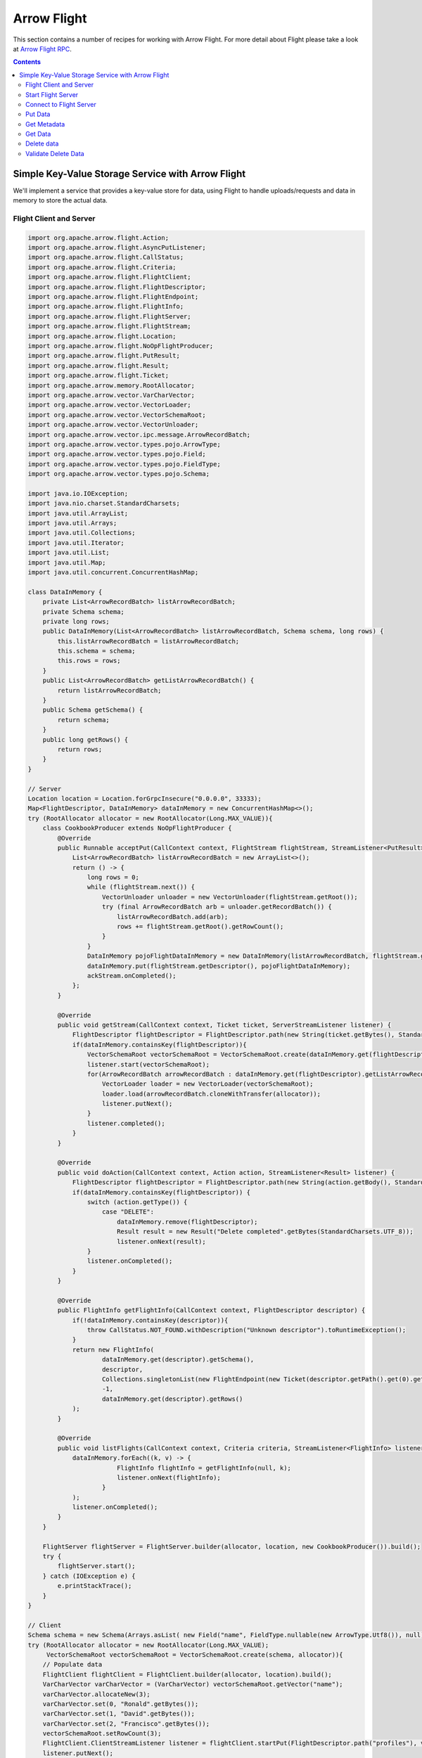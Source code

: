 .. Licensed to the Apache Software Foundation (ASF) under one
.. or more contributor license agreements.  See the NOTICE file
.. distributed with this work for additional information
.. regarding copyright ownership.  The ASF licenses this file
.. to you under the Apache License, Version 2.0 (the
.. "License"); you may not use this file except in compliance
.. with the License.  You may obtain a copy of the License at

..   http://www.apache.org/licenses/LICENSE-2.0

.. Unless required by applicable law or agreed to in writing,
.. software distributed under the License is distributed on an
.. "AS IS" BASIS, WITHOUT WARRANTIES OR CONDITIONS OF ANY
.. KIND, either express or implied.  See the License for the
.. specific language governing permissions and limitations
.. under the License.

============
Arrow Flight
============

This section contains a number of recipes for working with Arrow Flight.
For more detail about Flight please take a look at `Arrow Flight RPC`_.

.. contents::

Simple Key-Value Storage Service with Arrow Flight
==================================================

We'll implement a service that provides a key-value store for data, using Flight to handle uploads/requests
and data in memory to store the actual data.

Flight Client and Server
************************

.. code-block:: java

    import org.apache.arrow.flight.Action;
    import org.apache.arrow.flight.AsyncPutListener;
    import org.apache.arrow.flight.CallStatus;
    import org.apache.arrow.flight.Criteria;
    import org.apache.arrow.flight.FlightClient;
    import org.apache.arrow.flight.FlightDescriptor;
    import org.apache.arrow.flight.FlightEndpoint;
    import org.apache.arrow.flight.FlightInfo;
    import org.apache.arrow.flight.FlightServer;
    import org.apache.arrow.flight.FlightStream;
    import org.apache.arrow.flight.Location;
    import org.apache.arrow.flight.NoOpFlightProducer;
    import org.apache.arrow.flight.PutResult;
    import org.apache.arrow.flight.Result;
    import org.apache.arrow.flight.Ticket;
    import org.apache.arrow.memory.RootAllocator;
    import org.apache.arrow.vector.VarCharVector;
    import org.apache.arrow.vector.VectorLoader;
    import org.apache.arrow.vector.VectorSchemaRoot;
    import org.apache.arrow.vector.VectorUnloader;
    import org.apache.arrow.vector.ipc.message.ArrowRecordBatch;
    import org.apache.arrow.vector.types.pojo.ArrowType;
    import org.apache.arrow.vector.types.pojo.Field;
    import org.apache.arrow.vector.types.pojo.FieldType;
    import org.apache.arrow.vector.types.pojo.Schema;

    import java.io.IOException;
    import java.nio.charset.StandardCharsets;
    import java.util.ArrayList;
    import java.util.Arrays;
    import java.util.Collections;
    import java.util.Iterator;
    import java.util.List;
    import java.util.Map;
    import java.util.concurrent.ConcurrentHashMap;

    class DataInMemory {
        private List<ArrowRecordBatch> listArrowRecordBatch;
        private Schema schema;
        private long rows;
        public DataInMemory(List<ArrowRecordBatch> listArrowRecordBatch, Schema schema, long rows) {
            this.listArrowRecordBatch = listArrowRecordBatch;
            this.schema = schema;
            this.rows = rows;
        }
        public List<ArrowRecordBatch> getListArrowRecordBatch() {
            return listArrowRecordBatch;
        }
        public Schema getSchema() {
            return schema;
        }
        public long getRows() {
            return rows;
        }
    }

    // Server
    Location location = Location.forGrpcInsecure("0.0.0.0", 33333);
    Map<FlightDescriptor, DataInMemory> dataInMemory = new ConcurrentHashMap<>();
    try (RootAllocator allocator = new RootAllocator(Long.MAX_VALUE)){
        class CookbookProducer extends NoOpFlightProducer {
            @Override
            public Runnable acceptPut(CallContext context, FlightStream flightStream, StreamListener<PutResult> ackStream) {
                List<ArrowRecordBatch> listArrowRecordBatch = new ArrayList<>();
                return () -> {
                    long rows = 0;
                    while (flightStream.next()) {
                        VectorUnloader unloader = new VectorUnloader(flightStream.getRoot());
                        try (final ArrowRecordBatch arb = unloader.getRecordBatch()) {
                            listArrowRecordBatch.add(arb);
                            rows += flightStream.getRoot().getRowCount();
                        }
                    }
                    DataInMemory pojoFlightDataInMemory = new DataInMemory(listArrowRecordBatch, flightStream.getSchema(), rows);
                    dataInMemory.put(flightStream.getDescriptor(), pojoFlightDataInMemory);
                    ackStream.onCompleted();
                };
            }

            @Override
            public void getStream(CallContext context, Ticket ticket, ServerStreamListener listener) {
                FlightDescriptor flightDescriptor = FlightDescriptor.path(new String(ticket.getBytes(), StandardCharsets.UTF_8)); // Recover data for key configured
                if(dataInMemory.containsKey(flightDescriptor)){
                    VectorSchemaRoot vectorSchemaRoot = VectorSchemaRoot.create(dataInMemory.get(flightDescriptor).getSchema(), allocator);
                    listener.start(vectorSchemaRoot);
                    for(ArrowRecordBatch arrowRecordBatch : dataInMemory.get(flightDescriptor).getListArrowRecordBatch()){
                        VectorLoader loader = new VectorLoader(vectorSchemaRoot);
                        loader.load(arrowRecordBatch.cloneWithTransfer(allocator));
                        listener.putNext();
                    }
                    listener.completed();
                }
            }

            @Override
            public void doAction(CallContext context, Action action, StreamListener<Result> listener) {
                FlightDescriptor flightDescriptor = FlightDescriptor.path(new String(action.getBody(), StandardCharsets.UTF_8)); // For recover data for key configured
                if(dataInMemory.containsKey(flightDescriptor)) {
                    switch (action.getType()) {
                        case "DELETE":
                            dataInMemory.remove(flightDescriptor);
                            Result result = new Result("Delete completed".getBytes(StandardCharsets.UTF_8));
                            listener.onNext(result);
                    }
                    listener.onCompleted();
                }
            }

            @Override
            public FlightInfo getFlightInfo(CallContext context, FlightDescriptor descriptor) {
                if(!dataInMemory.containsKey(descriptor)){
                    throw CallStatus.NOT_FOUND.withDescription("Unknown descriptor").toRuntimeException();
                }
                return new FlightInfo(
                        dataInMemory.get(descriptor).getSchema(),
                        descriptor,
                        Collections.singletonList(new FlightEndpoint(new Ticket(descriptor.getPath().get(0).getBytes(StandardCharsets.UTF_8)), location)), // Configure a key to map back and forward your data using Ticket argument
                        -1,
                        dataInMemory.get(descriptor).getRows()
                );
            }

            @Override
            public void listFlights(CallContext context, Criteria criteria, StreamListener<FlightInfo> listener) {
                dataInMemory.forEach((k, v) -> {
                            FlightInfo flightInfo = getFlightInfo(null, k);
                            listener.onNext(flightInfo);
                        }
                );
                listener.onCompleted();
            }
        }

        FlightServer flightServer = FlightServer.builder(allocator, location, new CookbookProducer()).build();
        try {
            flightServer.start();
        } catch (IOException e) {
            e.printStackTrace();
        }
    }

    // Client
    Schema schema = new Schema(Arrays.asList( new Field("name", FieldType.nullable(new ArrowType.Utf8()), null)));
    try (RootAllocator allocator = new RootAllocator(Long.MAX_VALUE);
         VectorSchemaRoot vectorSchemaRoot = VectorSchemaRoot.create(schema, allocator)){
        // Populate data
        FlightClient flightClient = FlightClient.builder(allocator, location).build();
        VarCharVector varCharVector = (VarCharVector) vectorSchemaRoot.getVector("name");
        varCharVector.allocateNew(3);
        varCharVector.set(0, "Ronald".getBytes());
        varCharVector.set(1, "David".getBytes());
        varCharVector.set(2, "Francisco".getBytes());
        vectorSchemaRoot.setRowCount(3);
        FlightClient.ClientStreamListener listener = flightClient.startPut(FlightDescriptor.path("profiles"), vectorSchemaRoot, new AsyncPutListener());
        listener.putNext();
        varCharVector.set(0, "Manuel".getBytes());
        varCharVector.set(1, "Felipe".getBytes());
        varCharVector.set(2, "JJ".getBytes());
        vectorSchemaRoot.setRowCount(3);
        listener.putNext();
        listener.completed();
        listener.getResult();

        // Get metadata information
        FlightInfo flightInfo = flightClient.getInfo(FlightDescriptor.path("profiles"));
        System.out.println(flightInfo);

        // Get all metadata information
        Iterable<FlightInfo> flightInfosBefore = flightClient.listFlights(Criteria.ALL);
        System.out.print("List Flights Info: ");
        flightInfosBefore.forEach(t -> System.out.println(t));

        // Get data information
        FlightStream flightStream = flightClient.getStream(new Ticket(FlightDescriptor.path("profiles").getPath().get(0).getBytes(StandardCharsets.UTF_8)));
        int batch = 0;
        try (VectorSchemaRoot vectorSchemaRootReceived = flightStream.getRoot()) {
            while (flightStream.next()) {
                batch++;
                System.out.println("Received batch #" + batch + ", Data:");
                System.out.print(vectorSchemaRootReceived.contentToTSVString());
            }
        }

        // Do delete action
        Iterator<Result> deleteActionResult = flightClient.doAction(new Action("DELETE", FlightDescriptor.path("profiles").getPath().get(0).getBytes(StandardCharsets.UTF_8) ));
        while(deleteActionResult.hasNext()){
            Result result = deleteActionResult.next();
            System.out.println("Do Delete Action: " + new String(result.getBody(), StandardCharsets.UTF_8));
        }

        // Get all metadata information (to validate detele action)
        Iterable<FlightInfo> flightInfos = flightClient.listFlights(Criteria.ALL);
        flightInfos.forEach(t -> System.out.println(t));
        System.out.println("List Flights Info (after delete): No records");
    }

Let explain our code in more detail.

Start Flight Server
*******************

First, we'll start our server:

.. testcode::

    import org.apache.arrow.flight.FlightServer;
    import org.apache.arrow.flight.Location;
    import org.apache.arrow.flight.NoOpFlightProducer;
    import org.apache.arrow.memory.RootAllocator;
    // Server
    try (final RootAllocator rootAllocator = new RootAllocator(Integer.MAX_VALUE)){
        FlightServer flightServer = FlightServer.builder(rootAllocator, Location.forGrpcInsecure("0.0.0.0", 33333), new NoOpFlightProducer() {
        }).build();
        flightServer.start();

        System.out.println("Listening on port " + flightServer.getPort());
    } catch (IOException e) {
        e.printStackTrace();
    }

.. testoutput::

    Listening on port 33333

Connect to Flight Server
************************

We can then create a client and connect to the server:

.. testcode::

    import org.apache.arrow.flight.FlightClient;
    import org.apache.arrow.flight.FlightServer;
    import org.apache.arrow.flight.Location;
    import org.apache.arrow.flight.NoOpFlightProducer;
    import org.apache.arrow.memory.RootAllocator;
    // Server
    Location location = Location.forGrpcInsecure("0.0.0.0", 33333);
    try (final RootAllocator rootAllocator = new RootAllocator(Integer.MAX_VALUE)){
        FlightServer flightServer = FlightServer.builder(rootAllocator, location, new NoOpFlightProducer() {
        }).build();
        try {
            flightServer.start();
        } catch (IOException e) {
            e.printStackTrace();
        }
    }
    // Client
    try (final RootAllocator rootAllocator = new RootAllocator(Integer.MAX_VALUE)){
        FlightClient flightClient = FlightClient.builder(rootAllocator, location).build();
        System.out.println("Connected to " + location.getUri());
    }

.. testoutput::

    Connected to grpc+tcp://0.0.0.0:33333

Put Data
********

First, we'll create and upload a vector schema root, which will get stored in a
memory by the server.

.. testcode::

    import org.apache.arrow.flight.AsyncPutListener;
    import org.apache.arrow.flight.FlightClient;
    import org.apache.arrow.flight.FlightDescriptor;
    import org.apache.arrow.flight.FlightServer;
    import org.apache.arrow.flight.FlightStream;
    import org.apache.arrow.flight.Location;
    import org.apache.arrow.flight.NoOpFlightProducer;
    import org.apache.arrow.flight.PutResult;
    import org.apache.arrow.memory.RootAllocator;
    import org.apache.arrow.vector.VarCharVector;
    import org.apache.arrow.vector.VectorSchemaRoot;
    import org.apache.arrow.vector.VectorUnloader;
    import org.apache.arrow.vector.ipc.message.ArrowRecordBatch;
    import org.apache.arrow.vector.types.pojo.ArrowType;
    import org.apache.arrow.vector.types.pojo.Field;
    import org.apache.arrow.vector.types.pojo.FieldType;
    import org.apache.arrow.vector.types.pojo.Schema;

    import java.io.IOException;
    import java.util.ArrayList;
    import java.util.Arrays;
    import java.util.List;
    import java.util.Map;
    import java.util.concurrent.ConcurrentHashMap;

    class DataInMemory {
        private List<ArrowRecordBatch> listArrowRecordBatch;
        private Schema schema;
        private long rows;
        public DataInMemory(List<ArrowRecordBatch> listArrowRecordBatch, Schema schema, long rows) {
            this.listArrowRecordBatch = listArrowRecordBatch;
            this.schema = schema;
            this.rows = rows;
        }
        public List<ArrowRecordBatch> getListArrowRecordBatch() {
            return listArrowRecordBatch;
        }
        public Schema getSchema() {
            return schema;
        }
        public long getRows() {
            return rows;
        }
    }

    // Server
    Location location = Location.forGrpcInsecure("0.0.0.0", 33333);
    Map<FlightDescriptor, DataInMemory> dataInMemory = new ConcurrentHashMap<>();
    try (RootAllocator allocator = new RootAllocator(Long.MAX_VALUE)){
        class CookbookProducer extends NoOpFlightProducer {
            @Override
            public Runnable acceptPut(CallContext context, FlightStream flightStream, StreamListener<PutResult> ackStream) {
                List<ArrowRecordBatch> listArrowRecordBatch = new ArrayList<>();
                return () -> {
                    long rows = 0;
                    while (flightStream.next()) {
                        VectorUnloader unloader = new VectorUnloader(flightStream.getRoot());
                        try (final ArrowRecordBatch arb = unloader.getRecordBatch()) {
                            listArrowRecordBatch.add(arb);
                            rows += flightStream.getRoot().getRowCount();
                        }
                    }
                    DataInMemory pojoFlightDataInMemory = new DataInMemory(listArrowRecordBatch, flightStream.getSchema(), rows);
                    dataInMemory.put(flightStream.getDescriptor(), pojoFlightDataInMemory);
                    ackStream.onCompleted();
                };
            }
        }

        FlightServer flightServer = FlightServer.builder(allocator, location, new CookbookProducer()).build();
        try {
            flightServer.start();
        } catch (IOException e) {
            e.printStackTrace();
        }
    }

    // Client
    Schema schema = new Schema(Arrays.asList( new Field("name", FieldType.nullable(new ArrowType.Utf8()), null)));
    try (RootAllocator allocator = new RootAllocator(Long.MAX_VALUE);
         VectorSchemaRoot vectorSchemaRoot = VectorSchemaRoot.create(schema, allocator)){
        // Populate data
        FlightClient flightClient = FlightClient.builder(allocator, location).build();
        VarCharVector varCharVector = (VarCharVector) vectorSchemaRoot.getVector("name");
        varCharVector.allocateNew(3);
        varCharVector.set(0, "Ronald".getBytes());
        varCharVector.set(1, "David".getBytes());
        varCharVector.set(2, "Francisco".getBytes());
        vectorSchemaRoot.setRowCount(3);
        FlightClient.ClientStreamListener listener = flightClient.startPut(FlightDescriptor.path("profiles"), vectorSchemaRoot, new AsyncPutListener());
        listener.putNext();
        varCharVector.set(0, "Manuel".getBytes());
        varCharVector.set(1, "Felipe".getBytes());
        varCharVector.set(2, "JJ".getBytes());
        vectorSchemaRoot.setRowCount(3);
        listener.putNext();
        listener.completed();
        listener.getResult();
    }

    System.out.println("Wrote 2 batches with 3 rows each");

.. testoutput::

    Wrote 2 batches with 3 rows each

Get Metadata
************

Once we do so, we can retrieve the metadata for that dataset.

.. testcode::

    import org.apache.arrow.flight.AsyncPutListener;
    import org.apache.arrow.flight.CallStatus;
    import org.apache.arrow.flight.FlightClient;
    import org.apache.arrow.flight.FlightDescriptor;
    import org.apache.arrow.flight.FlightEndpoint;
    import org.apache.arrow.flight.FlightInfo;
    import org.apache.arrow.flight.FlightServer;
    import org.apache.arrow.flight.FlightStream;
    import org.apache.arrow.flight.Location;
    import org.apache.arrow.flight.NoOpFlightProducer;
    import org.apache.arrow.flight.PutResult;
    import org.apache.arrow.flight.Ticket;
    import org.apache.arrow.memory.RootAllocator;
    import org.apache.arrow.vector.VarCharVector;
    import org.apache.arrow.vector.VectorSchemaRoot;
    import org.apache.arrow.vector.VectorUnloader;
    import org.apache.arrow.vector.ipc.message.ArrowRecordBatch;
    import org.apache.arrow.vector.types.pojo.ArrowType;
    import org.apache.arrow.vector.types.pojo.Field;
    import org.apache.arrow.vector.types.pojo.FieldType;
    import org.apache.arrow.vector.types.pojo.Schema;

    import java.io.IOException;
    import java.nio.charset.StandardCharsets;
    import java.util.ArrayList;
    import java.util.Arrays;
    import java.util.Collections;
    import java.util.List;
    import java.util.Map;
    import java.util.concurrent.ConcurrentHashMap;

    class DataInMemory {
        private List<ArrowRecordBatch> listArrowRecordBatch;
        private Schema schema;
        private long rows;
        public DataInMemory(List<ArrowRecordBatch> listArrowRecordBatch, Schema schema, long rows) {
            this.listArrowRecordBatch = listArrowRecordBatch;
            this.schema = schema;
            this.rows = rows;
        }
        public List<ArrowRecordBatch> getListArrowRecordBatch() {
            return listArrowRecordBatch;
        }
        public Schema getSchema() {
            return schema;
        }
        public long getRows() {
            return rows;
        }
    }

    // Server
    Location location = Location.forGrpcInsecure("0.0.0.0", 33333);
    Map<FlightDescriptor, DataInMemory> dataInMemory = new ConcurrentHashMap<>();
    try (RootAllocator allocator = new RootAllocator(Long.MAX_VALUE)){
        class CookbookProducer extends NoOpFlightProducer {
            @Override
            public Runnable acceptPut(CallContext context, FlightStream flightStream, StreamListener<PutResult> ackStream) {
                List<ArrowRecordBatch> listArrowRecordBatch = new ArrayList<>();
                return () -> {
                    long rows = 0;
                    while (flightStream.next()) {
                        VectorUnloader unloader = new VectorUnloader(flightStream.getRoot());
                        try (final ArrowRecordBatch arb = unloader.getRecordBatch()) {
                            listArrowRecordBatch.add(arb);
                            rows += flightStream.getRoot().getRowCount();
                        }
                    }
                    DataInMemory pojoFlightDataInMemory = new DataInMemory(listArrowRecordBatch, flightStream.getSchema(), rows);
                    dataInMemory.put(flightStream.getDescriptor(), pojoFlightDataInMemory);
                    ackStream.onCompleted();
                };
            }

            @Override
            public FlightInfo getFlightInfo(CallContext context, FlightDescriptor descriptor) {
                if(!dataInMemory.containsKey(descriptor)){
                    throw CallStatus.NOT_FOUND.withDescription("Unknown descriptor").toRuntimeException();
                }
                return new FlightInfo(
                        dataInMemory.get(descriptor).getSchema(),
                        descriptor,
                        Collections.singletonList(new FlightEndpoint(new Ticket(descriptor.getPath().get(0).getBytes(StandardCharsets.UTF_8)), location)), // Configure a key to map back and forward your data using Ticket argument
                        -1,
                        dataInMemory.get(descriptor).getRows()
                );
            }

        }

        FlightServer flightServer = FlightServer.builder(allocator, location, new CookbookProducer()).build();
        try {
            flightServer.start();
        } catch (IOException e) {
            e.printStackTrace();
        }
    }

    // Client
    Schema schema = new Schema(Arrays.asList( new Field("name", FieldType.nullable(new ArrowType.Utf8()), null)));
    try (RootAllocator allocator = new RootAllocator(Long.MAX_VALUE);
         VectorSchemaRoot vectorSchemaRoot = VectorSchemaRoot.create(schema, allocator)){
        // Populate data
        FlightClient flightClient = FlightClient.builder(allocator, location).build();
        VarCharVector varCharVector = (VarCharVector) vectorSchemaRoot.getVector("name");
        varCharVector.allocateNew(3);
        varCharVector.set(0, "Ronald".getBytes());
        varCharVector.set(1, "David".getBytes());
        varCharVector.set(2, "Francisco".getBytes());
        vectorSchemaRoot.setRowCount(3);
        FlightClient.ClientStreamListener listener = flightClient.startPut(FlightDescriptor.path("profiles"), vectorSchemaRoot, new AsyncPutListener());
        listener.putNext();
        varCharVector.set(0, "Manuel".getBytes());
        varCharVector.set(1, "Felipe".getBytes());
        varCharVector.set(2, "JJ".getBytes());
        vectorSchemaRoot.setRowCount(3);
        listener.putNext();
        listener.completed();
        listener.getResult();

        // Get metadata information
        FlightInfo flightInfo = flightClient.getInfo(FlightDescriptor.path("profiles"));
        System.out.println(flightInfo);
    }

.. testoutput::

    FlightInfo{schema=Schema<name: Utf8>, descriptor=profiles, endpoints=[FlightEndpoint{locations=[Location{uri=grpc+tcp://0.0.0.0:33333}], ticket=org.apache.arrow.flight.Ticket@58871b0a}], bytes=-1, records=6}

Get Data
********

And get the data back:

.. testcode::

    import org.apache.arrow.flight.AsyncPutListener;
    import org.apache.arrow.flight.FlightClient;
    import org.apache.arrow.flight.FlightDescriptor;
    import org.apache.arrow.flight.FlightServer;
    import org.apache.arrow.flight.FlightStream;
    import org.apache.arrow.flight.Location;
    import org.apache.arrow.flight.NoOpFlightProducer;
    import org.apache.arrow.flight.PutResult;
    import org.apache.arrow.flight.Ticket;
    import org.apache.arrow.memory.RootAllocator;
    import org.apache.arrow.vector.VarCharVector;
    import org.apache.arrow.vector.VectorLoader;
    import org.apache.arrow.vector.VectorSchemaRoot;
    import org.apache.arrow.vector.VectorUnloader;
    import org.apache.arrow.vector.ipc.message.ArrowRecordBatch;
    import org.apache.arrow.vector.types.pojo.ArrowType;
    import org.apache.arrow.vector.types.pojo.Field;
    import org.apache.arrow.vector.types.pojo.FieldType;
    import org.apache.arrow.vector.types.pojo.Schema;

    import java.io.IOException;
    import java.nio.charset.StandardCharsets;
    import java.util.ArrayList;
    import java.util.Arrays;
    import java.util.List;
    import java.util.Map;
    import java.util.concurrent.ConcurrentHashMap;

    class DataInMemory {
        private List<ArrowRecordBatch> listArrowRecordBatch;
        private Schema schema;
        private long rows;
        public DataInMemory(List<ArrowRecordBatch> listArrowRecordBatch, Schema schema, long rows) {
            this.listArrowRecordBatch = listArrowRecordBatch;
            this.schema = schema;
            this.rows = rows;
        }
        public List<ArrowRecordBatch> getListArrowRecordBatch() {
            return listArrowRecordBatch;
        }
        public Schema getSchema() {
            return schema;
        }
        public long getRows() {
            return rows;
        }
    }

    // Server
    Location location = Location.forGrpcInsecure("0.0.0.0", 33333);
    Map<FlightDescriptor, DataInMemory> dataInMemory = new ConcurrentHashMap<>();
    try (RootAllocator allocator = new RootAllocator(Long.MAX_VALUE)){
        class CookbookProducer extends NoOpFlightProducer {
            @Override
            public Runnable acceptPut(CallContext context, FlightStream flightStream, StreamListener<PutResult> ackStream) {
                List<ArrowRecordBatch> listArrowRecordBatch = new ArrayList<>();
                return () -> {
                    long rows = 0;
                    while (flightStream.next()) {
                        VectorUnloader unloader = new VectorUnloader(flightStream.getRoot());
                        try (final ArrowRecordBatch arb = unloader.getRecordBatch()) {
                            listArrowRecordBatch.add(arb);
                            rows += flightStream.getRoot().getRowCount();
                        }
                    }
                    DataInMemory pojoFlightDataInMemory = new DataInMemory(listArrowRecordBatch, flightStream.getSchema(), rows);
                    dataInMemory.put(flightStream.getDescriptor(), pojoFlightDataInMemory);
                    ackStream.onCompleted();
                };
            }

            @Override
            public void getStream(CallContext context, Ticket ticket, ServerStreamListener listener) {
                FlightDescriptor flightDescriptor = FlightDescriptor.path(new String(ticket.getBytes(), StandardCharsets.UTF_8)); // Recover data for key configured
                if(dataInMemory.containsKey(flightDescriptor)){
                    VectorSchemaRoot vectorSchemaRoot = VectorSchemaRoot.create(dataInMemory.get(flightDescriptor).getSchema(), allocator);
                    listener.start(vectorSchemaRoot);
                    for(ArrowRecordBatch arrowRecordBatch : dataInMemory.get(flightDescriptor).getListArrowRecordBatch()){
                        VectorLoader loader = new VectorLoader(vectorSchemaRoot);
                        loader.load(arrowRecordBatch.cloneWithTransfer(allocator));
                        listener.putNext();
                    }
                    listener.completed();
                }
            }
        }

        FlightServer flightServer = FlightServer.builder(allocator, location, new CookbookProducer()).build();
        try {
            flightServer.start();
        } catch (IOException e) {
            e.printStackTrace();
        }
    }

    // Client
    Schema schema = new Schema(Arrays.asList( new Field("name", FieldType.nullable(new ArrowType.Utf8()), null)));
    try (RootAllocator allocator = new RootAllocator(Long.MAX_VALUE);
         VectorSchemaRoot vectorSchemaRoot = VectorSchemaRoot.create(schema, allocator)){
        // Populate data
        FlightClient flightClient = FlightClient.builder(allocator, location).build();
        VarCharVector varCharVector = (VarCharVector) vectorSchemaRoot.getVector("name");
        varCharVector.allocateNew(3);
        varCharVector.set(0, "Ronald".getBytes());
        varCharVector.set(1, "David".getBytes());
        varCharVector.set(2, "Francisco".getBytes());
        vectorSchemaRoot.setRowCount(3);
        FlightClient.ClientStreamListener listener = flightClient.startPut(FlightDescriptor.path("profiles"), vectorSchemaRoot, new AsyncPutListener());
        listener.putNext();
        varCharVector.set(0, "Manuel".getBytes());
        varCharVector.set(1, "Felipe".getBytes());
        varCharVector.set(2, "JJ".getBytes());
        vectorSchemaRoot.setRowCount(3);
        listener.putNext();
        listener.completed();
        listener.getResult();

        // Get data information
        FlightStream flightStream = flightClient.getStream(new Ticket(FlightDescriptor.path("profiles").getPath().get(0).getBytes(StandardCharsets.UTF_8)));
        int batch = 0;
        try (VectorSchemaRoot vectorSchemaRootReceived = flightStream.getRoot()) {
            while (flightStream.next()) {
                batch++;
                System.out.println("Received batch #" + batch + ", Data:");
                System.out.print(vectorSchemaRootReceived.contentToTSVString());
            }
        }
    }

.. testoutput::

    Received batch #1, Data:
    name
    Ronald
    David
    Francisco
    Received batch #2, Data:
    name
    Manuel
    Felipe
    JJ

Delete data
***********

Then, we'll delete the dataset:

.. testcode::

    import org.apache.arrow.flight.Action;
    import org.apache.arrow.flight.AsyncPutListener;
    import org.apache.arrow.flight.CallStatus;
    import org.apache.arrow.flight.Criteria;
    import org.apache.arrow.flight.FlightClient;
    import org.apache.arrow.flight.FlightDescriptor;
    import org.apache.arrow.flight.FlightEndpoint;
    import org.apache.arrow.flight.FlightInfo;
    import org.apache.arrow.flight.FlightServer;
    import org.apache.arrow.flight.FlightStream;
    import org.apache.arrow.flight.Location;
    import org.apache.arrow.flight.NoOpFlightProducer;
    import org.apache.arrow.flight.PutResult;
    import org.apache.arrow.flight.Result;
    import org.apache.arrow.flight.Ticket;
    import org.apache.arrow.memory.RootAllocator;
    import org.apache.arrow.vector.VarCharVector;
    import org.apache.arrow.vector.VectorSchemaRoot;
    import org.apache.arrow.vector.VectorUnloader;
    import org.apache.arrow.vector.ipc.message.ArrowRecordBatch;
    import org.apache.arrow.vector.types.pojo.ArrowType;
    import org.apache.arrow.vector.types.pojo.Field;
    import org.apache.arrow.vector.types.pojo.FieldType;
    import org.apache.arrow.vector.types.pojo.Schema;

    import java.io.IOException;
    import java.nio.charset.StandardCharsets;
    import java.util.ArrayList;
    import java.util.Arrays;
    import java.util.Collections;
    import java.util.Iterator;
    import java.util.List;
    import java.util.Map;
    import java.util.concurrent.ConcurrentHashMap;

    class DataInMemory {
        private List<ArrowRecordBatch> listArrowRecordBatch;
        private Schema schema;
        private long rows;
        public DataInMemory(List<ArrowRecordBatch> listArrowRecordBatch, Schema schema, long rows) {
            this.listArrowRecordBatch = listArrowRecordBatch;
            this.schema = schema;
            this.rows = rows;
        }
        public List<ArrowRecordBatch> getListArrowRecordBatch() {
            return listArrowRecordBatch;
        }
        public Schema getSchema() {
            return schema;
        }
        public long getRows() {
            return rows;
        }
    }

    // Server
    Location location = Location.forGrpcInsecure("0.0.0.0", 33333);
    Map<FlightDescriptor, DataInMemory> dataInMemory = new ConcurrentHashMap<>();
    try (RootAllocator allocator = new RootAllocator(Long.MAX_VALUE)){
        class CookbookProducer extends NoOpFlightProducer {
            @Override
            public Runnable acceptPut(CallContext context, FlightStream flightStream, StreamListener<PutResult> ackStream) {
                List<ArrowRecordBatch> listArrowRecordBatch = new ArrayList<>();
                return () -> {
                    long rows = 0;
                    while (flightStream.next()) {
                        VectorUnloader unloader = new VectorUnloader(flightStream.getRoot());
                        try (final ArrowRecordBatch arb = unloader.getRecordBatch()) {
                            listArrowRecordBatch.add(arb);
                            rows += flightStream.getRoot().getRowCount();
                        }
                    }
                    DataInMemory pojoFlightDataInMemory = new DataInMemory(listArrowRecordBatch, flightStream.getSchema(), rows);
                    dataInMemory.put(flightStream.getDescriptor(), pojoFlightDataInMemory);
                    ackStream.onCompleted();
                };
            }

            @Override
            public void doAction(CallContext context, Action action, StreamListener<Result> listener) {
                FlightDescriptor flightDescriptor = FlightDescriptor.path(new String(action.getBody(), StandardCharsets.UTF_8)); // For recover data for key configured
                if(dataInMemory.containsKey(flightDescriptor)) {
                    switch (action.getType()) {
                        case "DELETE":
                            dataInMemory.remove(flightDescriptor);
                            Result result = new Result("Delete completed".getBytes(StandardCharsets.UTF_8));
                            listener.onNext(result);
                    }
                    listener.onCompleted();
                }
            }

            @Override
            public FlightInfo getFlightInfo(CallContext context, FlightDescriptor descriptor) {
                if(!dataInMemory.containsKey(descriptor)){
                    throw CallStatus.NOT_FOUND.withDescription("Unknown descriptor").toRuntimeException();
                }
                return new FlightInfo(
                        dataInMemory.get(descriptor).getSchema(),
                        descriptor,
                        Collections.singletonList(new FlightEndpoint(new Ticket(descriptor.getPath().get(0).getBytes(StandardCharsets.UTF_8)), location)), // Configure a key to map back and forward your data using Ticket argument
                        -1,
                        dataInMemory.get(descriptor).getRows()
                );
            }

            @Override
            public void listFlights(CallContext context, Criteria criteria, StreamListener<FlightInfo> listener) {
                dataInMemory.forEach((k, v) -> {
                            FlightInfo flightInfo = getFlightInfo(null, k);
                            listener.onNext(flightInfo);
                        }
                );
                listener.onCompleted();
            }
        }

        FlightServer flightServer = FlightServer.builder(allocator, location, new CookbookProducer()).build();
        try {
            flightServer.start();
        } catch (IOException e) {
            e.printStackTrace();
        }
    }

    // Client
    Schema schema = new Schema(Arrays.asList( new Field("name", FieldType.nullable(new ArrowType.Utf8()), null)));
    try (RootAllocator allocator = new RootAllocator(Long.MAX_VALUE);
         VectorSchemaRoot vectorSchemaRoot = VectorSchemaRoot.create(schema, allocator)){
        // Populate data
        FlightClient flightClient = FlightClient.builder(allocator, location).build();
        VarCharVector varCharVector = (VarCharVector) vectorSchemaRoot.getVector("name");
        varCharVector.allocateNew(3);
        varCharVector.set(0, "Ronald".getBytes());
        varCharVector.set(1, "David".getBytes());
        varCharVector.set(2, "Francisco".getBytes());
        vectorSchemaRoot.setRowCount(3);
        FlightClient.ClientStreamListener listener = flightClient.startPut(FlightDescriptor.path("profiles"), vectorSchemaRoot, new AsyncPutListener());
        listener.putNext();
        varCharVector.set(0, "Manuel".getBytes());
        varCharVector.set(1, "Felipe".getBytes());
        varCharVector.set(2, "JJ".getBytes());
        vectorSchemaRoot.setRowCount(3);
        listener.putNext();
        listener.completed();
        listener.getResult();

        // Get all metadata information
        Iterable<FlightInfo> flightInfosBefore = flightClient.listFlights(Criteria.ALL);
        System.out.print("List Flights Info: ");
        flightInfosBefore.forEach(t -> System.out.println(t));
        for(FlightInfo flightInfo : flightInfosBefore){
            System.out.println(flightInfo);
        }

        // Do delete action
        Iterator<Result> deleteActionResult = flightClient.doAction(new Action("DELETE", FlightDescriptor.path("profiles").getPath().get(0).getBytes(StandardCharsets.UTF_8) ));
        while(deleteActionResult.hasNext()){
            Result result = deleteActionResult.next();
            System.out.println("Do Delete Action: " + new String(result.getBody(), StandardCharsets.UTF_8));
        }
    }

.. testoutput::

    List Flights Info: FlightInfo{schema=Schema<name: Utf8>, descriptor=profiles, endpoints=[FlightEndpoint{locations=[Location{uri=grpc+tcp://0.0.0.0:33333}], ticket=org.apache.arrow.flight.Ticket@58871b0a}], bytes=-1, records=6}
    Do Delete Action: Delete completed

Validate Delete Data
********************

And confirm that it's been deleted:

.. testcode::

    import org.apache.arrow.flight.Action;
    import org.apache.arrow.flight.AsyncPutListener;
    import org.apache.arrow.flight.CallStatus;
    import org.apache.arrow.flight.Criteria;
    import org.apache.arrow.flight.FlightClient;
    import org.apache.arrow.flight.FlightDescriptor;
    import org.apache.arrow.flight.FlightEndpoint;
    import org.apache.arrow.flight.FlightInfo;
    import org.apache.arrow.flight.FlightServer;
    import org.apache.arrow.flight.FlightStream;
    import org.apache.arrow.flight.Location;
    import org.apache.arrow.flight.NoOpFlightProducer;
    import org.apache.arrow.flight.PutResult;
    import org.apache.arrow.flight.Result;
    import org.apache.arrow.flight.Ticket;
    import org.apache.arrow.memory.RootAllocator;
    import org.apache.arrow.vector.VarCharVector;
    import org.apache.arrow.vector.VectorSchemaRoot;
    import org.apache.arrow.vector.VectorUnloader;
    import org.apache.arrow.vector.ipc.message.ArrowRecordBatch;
    import org.apache.arrow.vector.types.pojo.ArrowType;
    import org.apache.arrow.vector.types.pojo.Field;
    import org.apache.arrow.vector.types.pojo.FieldType;
    import org.apache.arrow.vector.types.pojo.Schema;

    import java.io.IOException;
    import java.nio.charset.StandardCharsets;
    import java.util.ArrayList;
    import java.util.Arrays;
    import java.util.Collections;
    import java.util.Iterator;
    import java.util.List;
    import java.util.Map;
    import java.util.concurrent.ConcurrentHashMap;

    class DataInMemory {
        private List<ArrowRecordBatch> listArrowRecordBatch;
        private Schema schema;
        private long rows;
        public DataInMemory(List<ArrowRecordBatch> listArrowRecordBatch, Schema schema, long rows) {
            this.listArrowRecordBatch = listArrowRecordBatch;
            this.schema = schema;
            this.rows = rows;
        }
        public List<ArrowRecordBatch> getListArrowRecordBatch() {
            return listArrowRecordBatch;
        }
        public Schema getSchema() {
            return schema;
        }
        public long getRows() {
            return rows;
        }
    }

    // Server
    Location location = Location.forGrpcInsecure("0.0.0.0", 33333);
    Map<FlightDescriptor, DataInMemory> dataInMemory = new ConcurrentHashMap<>();
    try (RootAllocator allocator = new RootAllocator(Long.MAX_VALUE)){
        class CookbookProducer extends NoOpFlightProducer {
            @Override
            public Runnable acceptPut(CallContext context, FlightStream flightStream, StreamListener<PutResult> ackStream) {
                List<ArrowRecordBatch> listArrowRecordBatch = new ArrayList<>();
                return () -> {
                    long rows = 0;
                    while (flightStream.next()) {
                        VectorUnloader unloader = new VectorUnloader(flightStream.getRoot());
                        try (final ArrowRecordBatch arb = unloader.getRecordBatch()) {
                            listArrowRecordBatch.add(arb);
                            rows += flightStream.getRoot().getRowCount();
                        }
                    }
                    DataInMemory pojoFlightDataInMemory = new DataInMemory(listArrowRecordBatch, flightStream.getSchema(), rows);
                    dataInMemory.put(flightStream.getDescriptor(), pojoFlightDataInMemory);
                    ackStream.onCompleted();
                };
            }

            @Override
            public void doAction(CallContext context, Action action, StreamListener<Result> listener) {
                FlightDescriptor flightDescriptor = FlightDescriptor.path(new String(action.getBody(), StandardCharsets.UTF_8)); // For recover data for key configured
                if(dataInMemory.containsKey(flightDescriptor)) {
                    switch (action.getType()) {
                        case "DELETE":
                            dataInMemory.remove(flightDescriptor);
                            Result result = new Result("Delete completed".getBytes(StandardCharsets.UTF_8));
                            listener.onNext(result);
                    }
                    listener.onCompleted();
                }
            }

            @Override
            public FlightInfo getFlightInfo(CallContext context, FlightDescriptor descriptor) {
                if(!dataInMemory.containsKey(descriptor)){
                    throw CallStatus.NOT_FOUND.withDescription("Unknown descriptor").toRuntimeException();
                }
                return new FlightInfo(
                        dataInMemory.get(descriptor).getSchema(),
                        descriptor,
                        Collections.singletonList(new FlightEndpoint(new Ticket(descriptor.getPath().get(0).getBytes(StandardCharsets.UTF_8)), location)), // Configure a key to map back and forward your data using Ticket argument
                        -1,
                        dataInMemory.get(descriptor).getRows()
                );
            }

            @Override
            public void listFlights(CallContext context, Criteria criteria, StreamListener<FlightInfo> listener) {
                dataInMemory.forEach((k, v) -> {
                            FlightInfo flightInfo = getFlightInfo(null, k);
                            listener.onNext(flightInfo);
                        }
                );
                listener.onCompleted();
            }
        }

        FlightServer flightServer = FlightServer.builder(allocator, location, new CookbookProducer()).build();
        try {
            flightServer.start();
        } catch (IOException e) {
            e.printStackTrace();
        }
    }

    // Client
    Schema schema = new Schema(Arrays.asList( new Field("name", FieldType.nullable(new ArrowType.Utf8()), null)));
    try (RootAllocator allocator = new RootAllocator(Long.MAX_VALUE);
         VectorSchemaRoot vectorSchemaRoot = VectorSchemaRoot.create(schema, allocator)){
        // Populate data
        FlightClient flightClient = FlightClient.builder(allocator, location).build();
        VarCharVector varCharVector = (VarCharVector) vectorSchemaRoot.getVector("name");
        varCharVector.allocateNew(3);
        varCharVector.set(0, "Ronald".getBytes());
        varCharVector.set(1, "David".getBytes());
        varCharVector.set(2, "Francisco".getBytes());
        vectorSchemaRoot.setRowCount(3);
        FlightClient.ClientStreamListener listener = flightClient.startPut(FlightDescriptor.path("profiles"), vectorSchemaRoot, new AsyncPutListener());
        listener.putNext();
        varCharVector.set(0, "Manuel".getBytes());
        varCharVector.set(1, "Felipe".getBytes());
        varCharVector.set(2, "JJ".getBytes());
        vectorSchemaRoot.setRowCount(3);
        listener.putNext();
        listener.completed();
        listener.getResult();

        // Get all metadata information
        Iterable<FlightInfo> flightInfosBefore = flightClient.listFlights(Criteria.ALL);
        System.out.print("List Flights Info: ");
        flightInfosBefore.forEach(t -> System.out.println(t));
        for(FlightInfo flightInfo : flightInfosBefore){
            System.out.println(flightInfo);
        }

        // Do delete action
        Iterator<Result> deleteActionResult = flightClient.doAction(new Action("DELETE", FlightDescriptor.path("profiles").getPath().get(0).getBytes(StandardCharsets.UTF_8) ));
        while(deleteActionResult.hasNext()){
            Result result = deleteActionResult.next();
            System.out.println("Do Delete Action: " + new String(result.getBody(), StandardCharsets.UTF_8));
        }

        // Get all metadata information (to validate detele action)
        Iterable<FlightInfo> flightInfos = flightClient.listFlights(Criteria.ALL);
        flightInfos.forEach(t -> System.out.println(t));
        System.out.println("List Flights Info (after delete): No records");
    }

.. testoutput::

    List Flights Info: FlightInfo{schema=Schema<name: Utf8>, descriptor=profiles, endpoints=[FlightEndpoint{locations=[Location{uri=grpc+tcp://0.0.0.0:33333}], ticket=org.apache.arrow.flight.Ticket@58871b0a}], bytes=-1, records=6}
    Do Delete Action: Delete completed
    List Flights Info (after delete): No records

_`Arrow Flight RPC`: https://arrow.apache.org/docs/format/Flight.html